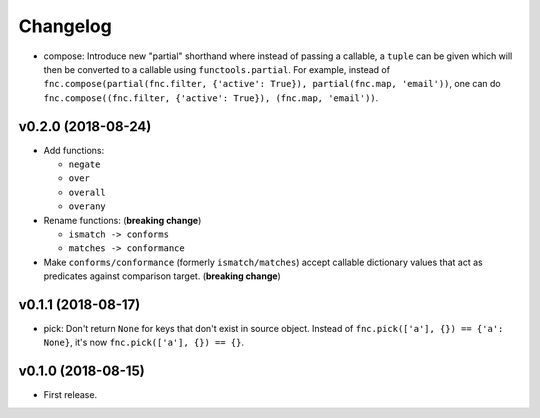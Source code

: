 Changelog
=========


- compose: Introduce new "partial" shorthand where instead of passing a callable, a ``tuple`` can be given which will then be converted to a callable using ``functools.partial``. For example, instead of ``fnc.compose(partial(fnc.filter, {'active': True}), partial(fnc.map, 'email'))``, one can do ``fnc.compose((fnc.filter, {'active': True}), (fnc.map, 'email'))``.


v0.2.0 (2018-08-24)
-------------------

- Add functions:

  - ``negate``
  - ``over``
  - ``overall``
  - ``overany``

- Rename functions: (**breaking change**)

  - ``ismatch -> conforms``
  - ``matches -> conformance``

- Make ``conforms/conformance`` (formerly ``ismatch/matches``) accept callable dictionary values that act as predicates against comparison target. (**breaking change**)


v0.1.1 (2018-08-17)
-------------------

- pick: Don't return ``None`` for keys that don't exist in source object. Instead of ``fnc.pick(['a'], {}) == {'a': None}``, it's now ``fnc.pick(['a'], {}) == {}``.


v0.1.0 (2018-08-15)
-------------------

- First release.
